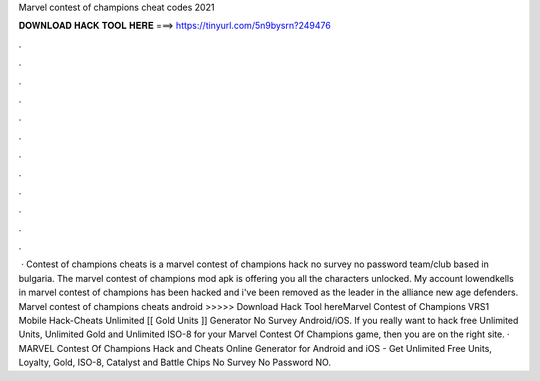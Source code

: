 Marvel contest of champions cheat codes 2021

𝐃𝐎𝐖𝐍𝐋𝐎𝐀𝐃 𝐇𝐀𝐂𝐊 𝐓𝐎𝐎𝐋 𝐇𝐄𝐑𝐄 ===> https://tinyurl.com/5n9bysrn?249476

.

.

.

.

.

.

.

.

.

.

.

.

 · Contest of champions cheats is a marvel contest of champions hack no survey no password team/club based in bulgaria. The marvel contest of champions mod apk is offering you all the characters unlocked. My account lowendkells in marvel contest of champions has been hacked and i've been removed as the leader in the alliance new age defenders. Marvel contest of champions cheats android >>>>> Download Hack Tool hereMarvel Contest of Champions VRS1 Mobile Hack-Cheats Unlimited [[ Gold Units ]] Generator No Survey Android/iOS. If you really want to hack free Unlimited Units, Unlimited Gold and Unlimited ISO-8 for your Marvel Contest Of Champions game, then you are on the right site. · MARVEL Contest Of Champions Hack and Cheats Online Generator for Android and iOS - Get Unlimited Free Units, Loyalty, Gold, ISO-8, Catalyst and Battle Chips No Survey No Password NO.